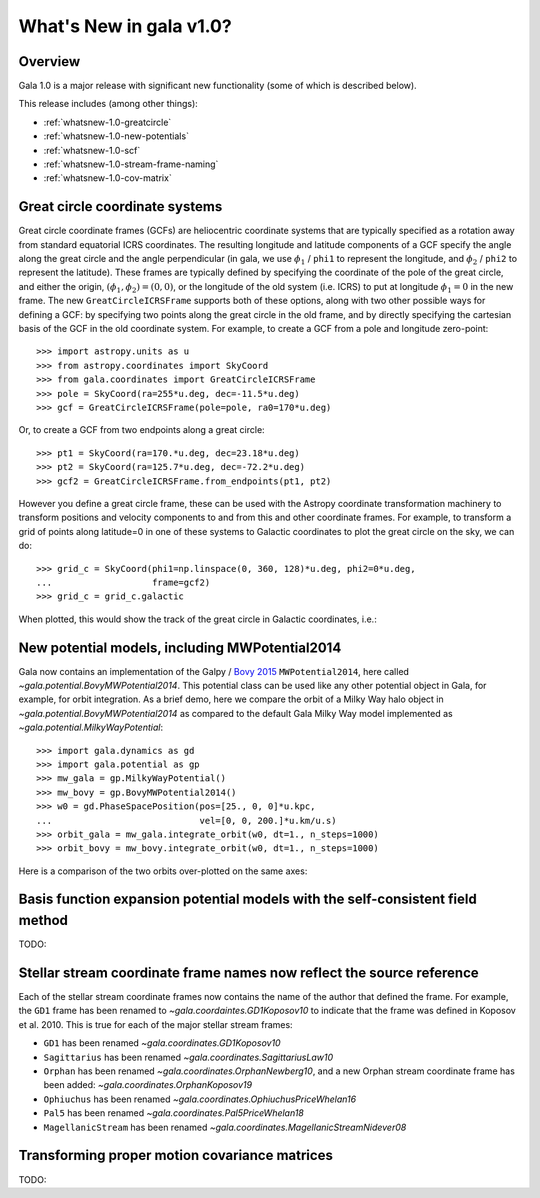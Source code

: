 .. _whatsnew-1.0:

************************
What's New in gala v1.0?
************************

Overview
========

Gala 1.0 is a major release with significant new functionality (some of which is
described below).

This release includes (among other things):

* :ref:`whatsnew-1.0-greatcircle`
* :ref:`whatsnew-1.0-new-potentials`
* :ref:`whatsnew-1.0-scf`
* :ref:`whatsnew-1.0-stream-frame-naming`
* :ref:`whatsnew-1.0-cov-matrix`


.. _whatsnew-1.0-greatcircle:

Great circle coordinate systems
===============================

Great circle coordinate frames (GCFs) are heliocentric coordinate systems that are
typically specified as a rotation away from standard equatorial ICRS
coordinates. The resulting longitude and latitude components of a GCF specify
the angle along the great circle and the angle perpendicular (in gala, we use
:math:`\phi_1` / ``phi1`` to represent the longitude, and :math:`\phi_2` /
``phi2`` to represent the latitude). These frames are typically defined by
specifying the coordinate of the pole of the great circle, and either the
origin, :math:`(\phi_1, \phi_2) = (0, 0)`, or the longitude of the old system
(i.e. ICRS) to put at longitude :math:`\phi_1 = 0` in the new frame. The  new
``GreatCircleICRSFrame`` supports both of these options, along with two other
possible ways for defining a GCF: by specifying two points along the great
circle in the old frame, and by directly specifying the cartesian basis of the
GCF in the old coordinate system. For example, to create a GCF from a pole and
longitude zero-point::

    >>> import astropy.units as u
    >>> from astropy.coordinates import SkyCoord
    >>> from gala.coordinates import GreatCircleICRSFrame
    >>> pole = SkyCoord(ra=255*u.deg, dec=-11.5*u.deg)
    >>> gcf = GreatCircleICRSFrame(pole=pole, ra0=170*u.deg)

Or, to create a GCF from two endpoints along a great circle::

    >>> pt1 = SkyCoord(ra=170.*u.deg, dec=23.18*u.deg)
    >>> pt2 = SkyCoord(ra=125.7*u.deg, dec=-72.2*u.deg)
    >>> gcf2 = GreatCircleICRSFrame.from_endpoints(pt1, pt2)

However you define a great circle frame, these can be used with the Astropy
coordinate transformation machinery to transform positions and velocity
components to and from this and other coordinate frames. For example, to
transform a grid of points along latitude=0 in one of these systems to Galactic
coordinates to plot the great circle on the sky, we can do::

    >>> grid_c = SkyCoord(phi1=np.linspace(0, 360, 128)*u.deg, phi2=0*u.deg,
    ...                   frame=gcf2)
    >>> grid_c = grid_c.galactic

When plotted, this would show the track of the great circle in Galactic
coordinates, i.e.:

.. plot::
    :context: reset
    :align: center

    import astropy.units as u
    from astropy.coordinates import SkyCoord
    from gala.coordinates import GreatCircleICRSFrame
    import matplotlib.pyplot as plt

    pt1 = SkyCoord(ra=170.*u.deg, dec=23.18*u.deg)
    pt2 = SkyCoord(ra=125.7*u.deg, dec=-72.2*u.deg)
    gcf2 = GreatCircleICRSFrame.from_endpoints(pt1, pt2)

    grid_c = SkyCoord(phi1=np.linspace(0, 360, 128)*u.deg, phi2=0*u.deg,
                     frame=gcf2)
    grid_c = grid_c.galactic

    plt.figure(figsize=(6, 4))
    plt.plot(grid_c.l.degree[grid_c.l.degree.argsort()],
            grid_c.b.degree[grid_c.l.degree.argsort()],
            ls='-', marker='')
    plt.xlabel('$l$ [deg]')
    plt.ylabel('$b$ [deg]')
    plt.tight_layout()


.. _whatsnew-1.0-new-potentials:

New potential models, including MWPotential2014
===============================================

Gala now contains an implementation of the Galpy / `Bovy 2015
<https://ui.adsabs.harvard.edu/#abs/2015ApJS..216...29B/abstract>`_
``MWPotential2014``, here called `~gala.potential.BovyMWPotential2014`. This
potential class can be used like any other potential object in Gala, for
example, for orbit integration. As a brief demo, here we compare the orbit of a
Milky Way halo object in `~gala.potential.BovyMWPotential2014` as compared to
the default Gala Milky Way model implemented as
`~gala.potential.MilkyWayPotential`::

    >>> import gala.dynamics as gd
    >>> import gala.potential as gp
    >>> mw_gala = gp.MilkyWayPotential()
    >>> mw_bovy = gp.BovyMWPotential2014()
    >>> w0 = gd.PhaseSpacePosition(pos=[25., 0, 0]*u.kpc,
    ...                            vel=[0, 0, 200.]*u.km/u.s)
    >>> orbit_gala = mw_gala.integrate_orbit(w0, dt=1., n_steps=1000)
    >>> orbit_bovy = mw_bovy.integrate_orbit(w0, dt=1., n_steps=1000)

Here is a comparison of the two orbits over-plotted on the same axes:

.. plot::
    :context: reset
    :align: center

    import astropy.units as u
    import matplotlib.pyplot as plt
    import gala.dynamics as gd
    import gala.potential as gp

    mw_gala = gp.MilkyWayPotential()
    mw_bovy = gp.BovyMWPotential2014()
    w0 = gd.PhaseSpacePosition(pos=[25., 0, 0]*u.kpc,
                               vel=[0, 0, 200.]*u.km/u.s)
    orbit_gala = mw_gala.integrate_orbit(w0, dt=1., n_steps=1000)
    orbit_bovy = mw_bovy.integrate_orbit(w0, dt=1., n_steps=1000)

    fig, ax = plt.subplots(1, 1, figsize=(6, 6))
    orbit_gala.plot(['x', 'z'], label='Gala', marker='', axes=[ax])
    orbit_bovy.plot(['x', 'z'], label='Bovy2015', marker='', axes=[ax])
    plt.legend(loc='best')
    plt.tight_layout()


.. _whatsnew-1.0-scf:

Basis function expansion potential models with the self-consistent field method
===============================================================================

TODO:


.. _whatsnew-1.0-stream-frame-naming:

Stellar stream coordinate frame names now reflect the source reference
======================================================================

Each of the stellar stream coordinate frames now contains the name of the author
that defined the frame. For example, the ``GD1`` frame has been renamed to
`~gala.coordaintes.GD1Koposov10` to indicate that the frame was defined in
Koposov et al. 2010. This is true for each of the major stellar stream frames:

* ``GD1`` has been renamed `~gala.coordinates.GD1Koposov10`
* ``Sagittarius`` has been renamed `~gala.coordinates.SagittariusLaw10`
* ``Orphan`` has been renamed `~gala.coordinates.OrphanNewberg10`, and a new
  Orphan stream coordinate frame has been added:
  `~gala.coordinates.OrphanKoposov19`
* ``Ophiuchus`` has been renamed `~gala.coordinates.OphiuchusPriceWhelan16`
* ``Pal5`` has been renamed `~gala.coordinates.Pal5PriceWhelan18`
* ``MagellanicStream`` has been renamed
  `~gala.coordinates.MagellanicStreamNidever08`


.. _whatsnew-1.0-cov-matrix:

Transforming proper motion covariance matrices
==============================================

TODO:
